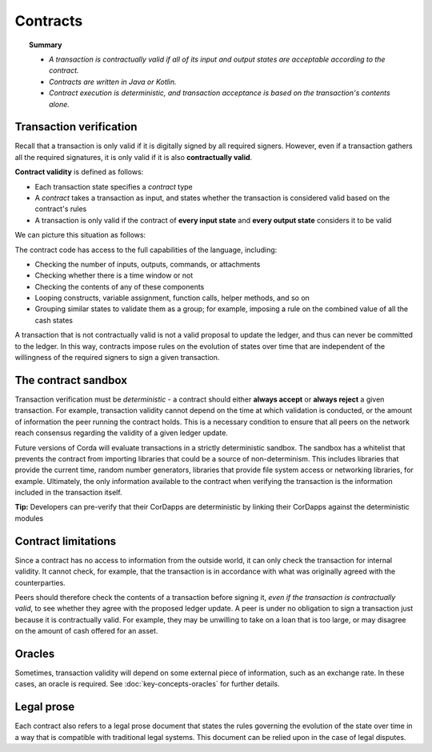 Contracts
=========

.. topic:: Summary

   * *A transaction is contractually valid if all of its input and output states are acceptable according to the contract.*
   * *Contracts are written in Java or Kotlin.*
   * *Contract execution is deterministic, and transaction acceptance is based on the transaction's contents alone.*

.. only:: htmlmode

   Video
   -----
   .. raw:: html

       <iframe src="https://player.vimeo.com/video/214168839" width="640" height="360" frameborder="0" webkitallowfullscreen mozallowfullscreen allowfullscreen></iframe>
       <p></p>


Transaction verification
------------------------
Recall that a transaction is only valid if it is digitally signed by all required signers. However, even if a
transaction gathers all the required signatures, it is only valid if it is also **contractually valid**.

**Contract validity** is defined as follows:

* Each transaction state specifies a *contract* type
* A *contract* takes a transaction as input, and states whether the transaction is considered valid based on the
  contract's rules
* A transaction is only valid if the contract of **every input state** and **every output state** considers it to be
  valid

We can picture this situation as follows:

.. image:: resources/tx-validation.png
   :scale: 25%
   :align: center

The contract code has access to the full capabilities of the language,
including:

* Checking the number of inputs, outputs, commands, or attachments
* Checking whether there is a time window or not
* Checking the contents of any of these components
* Looping constructs, variable assignment, function calls, helper methods, and so on
* Grouping similar states to validate them as a group; for example, imposing a rule on the combined value of all the cash
  states

A transaction that is not contractually valid is not a valid proposal to update the ledger, and thus can never be
committed to the ledger. In this way, contracts impose rules on the evolution of states over time that are
independent of the willingness of the required signers to sign a given transaction.

The contract sandbox
--------------------
Transaction verification must be *deterministic* - a contract should either **always accept** or **always reject** a
given transaction. For example, transaction validity cannot depend on the time at which validation is conducted, or
the amount of information the peer running the contract holds. This is a necessary condition to ensure that all peers
on the network reach consensus regarding the validity of a given ledger update.

Future versions of Corda will evaluate transactions in a strictly deterministic sandbox. The sandbox has a whitelist that
prevents the contract from importing libraries that could be a source of non-determinism. This includes libraries
that provide the current time, random number generators, libraries that provide file system access or networking
libraries, for example. Ultimately, the only information available to the contract when verifying the transaction is
the information included in the transaction itself.

**Tip:** Developers can pre-verify that their CorDapps are deterministic by linking their CorDapps against the deterministic modules

Contract limitations
--------------------
Since a contract has no access to information from the outside world, it can only check the transaction for internal
validity. It cannot check, for example, that the transaction is in accordance with what was originally agreed with the
counterparties.

Peers should therefore check the contents of a transaction before signing it, *even if the transaction is
contractually valid*, to see whether they agree with the proposed ledger update. A peer is under no obligation to
sign a transaction just because it is contractually valid. For example, they may be unwilling to take on a loan that
is too large, or may disagree on the amount of cash offered for an asset.

Oracles
-------
Sometimes, transaction validity will depend on some external piece of information, such as an exchange rate. In
these cases, an oracle is required. See :doc:`key-concepts-oracles` for further details.

Legal prose
-----------

.. raw:: html

    <iframe src="https://player.vimeo.com/video/213879293" width="640" height="360" frameborder="0" webkitallowfullscreen mozallowfullscreen allowfullscreen></iframe>
    <p></p>

Each contract also refers to a legal prose document that states the rules governing the evolution of the state over
time in a way that is compatible with traditional legal systems. This document can be relied upon in the case of
legal disputes.
